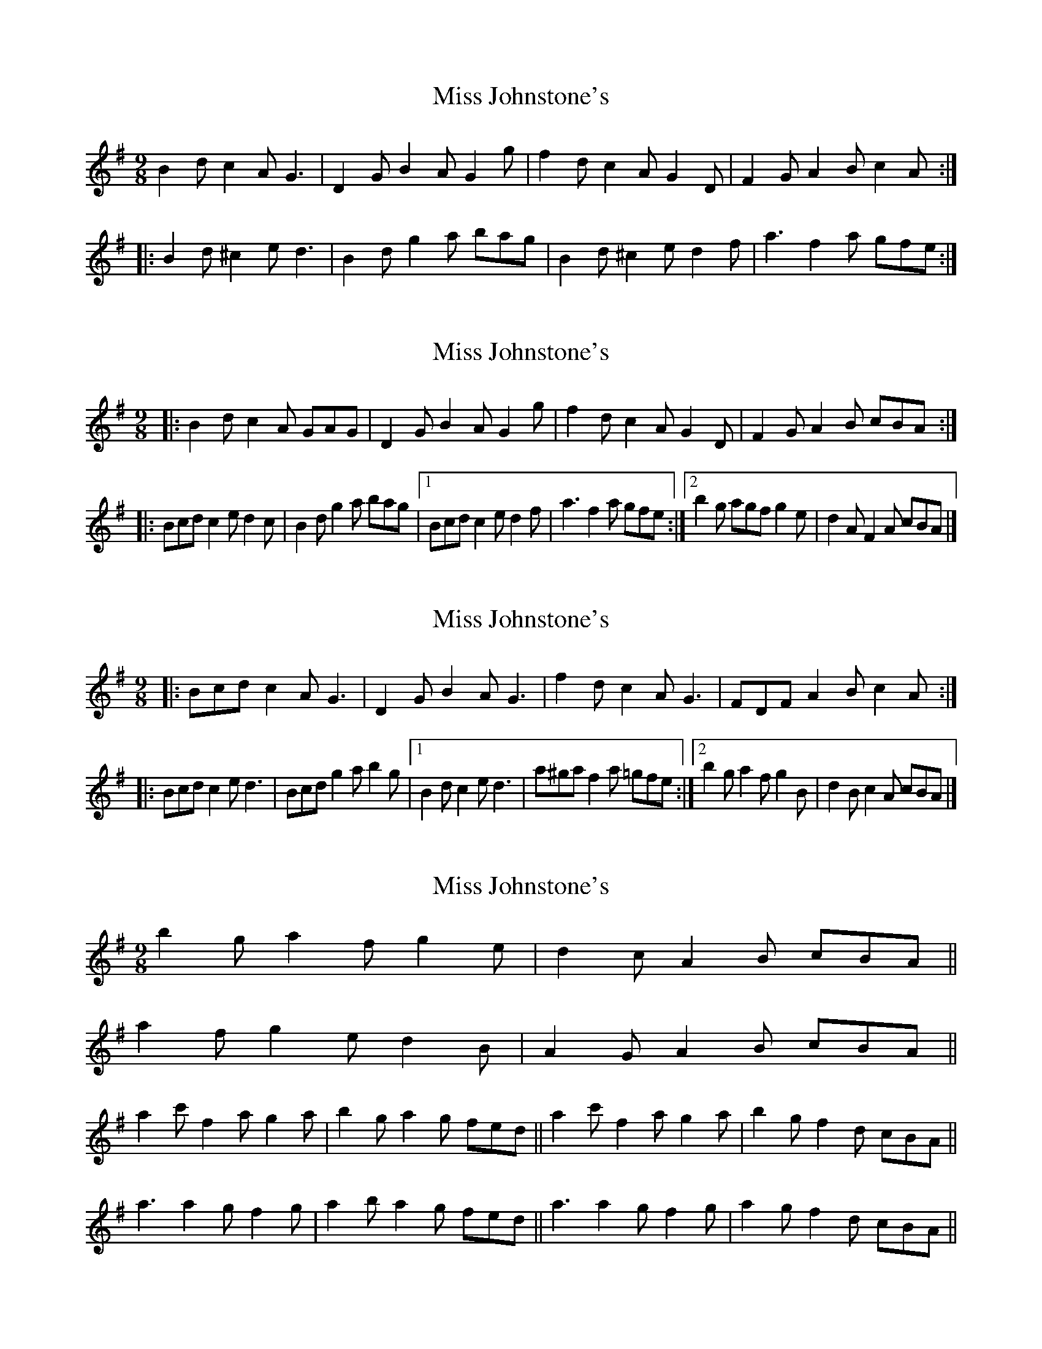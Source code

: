 X: 1
T: Miss Johnstone's
Z: Dr. Dow
S: https://thesession.org/tunes/5794#setting5794
R: slip jig
M: 9/8
L: 1/8
K: Gmaj
B2d c2A G3|D2G B2A G2g|f2d c2A G2D|F2G A2B c2A:|
|:B2d ^c2e d3|B2d g2a bag|B2d ^c2e d2f|a3 f2a gfe:|
X: 2
T: Miss Johnstone's
Z: ceolachan
S: https://thesession.org/tunes/5794#setting17732
R: slip jig
M: 9/8
L: 1/8
K: Gmaj
|: B2 d c2 A GAG | D2 G B2 A G2 g | f2 d c2 A G2 D | F2 G A2 B cBA :|
|: Bcd c2 e d2 c | B2 d g2 a bag |[1 Bcd c2 e d2 f | a3 f2 a gfe :|\
[2 b2 g agf g2 e | d2 A F2 A cBA |]
X: 3
T: Miss Johnstone's
Z: ceolachan
S: https://thesession.org/tunes/5794#setting17733
R: slip jig
M: 9/8
L: 1/8
K: Gmaj
|: Bcd c2 A G3 | D2 G B2 A G3 | f2 d c2 A G3 | FDF A2 B c2 A :|
|: Bcd c2 e d3 | Bcd g2 a b2 g |[1 B2 d c2 e d3 | a^ga f2 a =gfe :|\
[2 b2 g a2 f g2 B | d2 B c2 A cBA |]
X: 4
T: Miss Johnstone's
Z: Dr. Dow
S: https://thesession.org/tunes/5794#setting17734
R: slip jig
M: 9/8
L: 1/8
K: Gmaj
2 b2g a2f g2e|d2c A2B cBA||2 a2f g2e d2B|A2G A2B cBA||2 a2c' f2a g2a|b2g a2g fed|| or a2c' f2a g2a|b2g f2d cBA|| 2 a3 a2g f2g|a2b a2g fed|| or a3 a2g f2g|a2g f2d cBA||
X: 5
T: Miss Johnstone's
Z: ceolachan
S: https://thesession.org/tunes/5794#setting17735
R: slip jig
M: 9/8
L: 1/8
K: Gmaj
|: B3 c2 A G3 | D2 G B2 A G2 g | f3 c2 A G3 | F3 A2 B cBA :|
|: B2 d c2 e d3 | B2 d g2 a b2 g |[1 B2 d c2 e d3 | a3 f2 a gfe :|\
[2 a3 a2 g f2 c' | bb/a/g fed cBA |]
